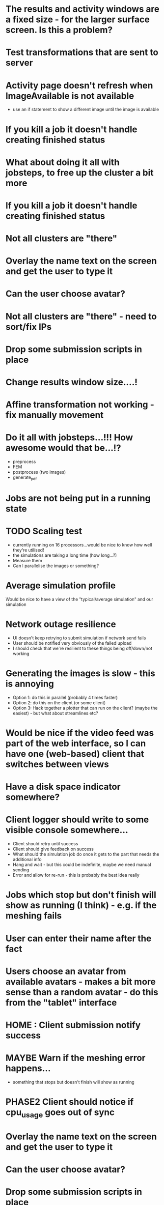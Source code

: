 * The results and activity windows are a fixed size - for the larger surface screen. Is this a problem?
* Test transformations that are sent to server
* Activity page doesn't refresh when ImageAvailable is not available
  - use an if statement to show a different image until the image is available
* If you kill a job it doesn't handle creating finished status
* What about doing it all with jobsteps, to free up the cluster a bit more
* If you kill a job it doesn't handle creating finished status
* Not all clusters are "there"
* Overlay the name text on the screen and get the user to type it
* Can the user choose avatar?
* Not all clusters are "there" - need to sort/fix IPs
* Drop some submission scripts in place
* Change results window size....!
* Affine transformation not working - fix manually movement
* Do it all with jobsteps...!!! How awesome would that be...!?
  - preprocess
  - FEM
  - postprocess (two images)
  - generate_pdf
* Jobs are not being put in a running state
* TODO Scaling test
 - currently running on 16 processors...would be nice to know how well they're utilised!
 - the simulations are taking a long time (how long...?)
 - Measure them
 - Can I parallelise the images or something?
* Average simulation profile 
Would be nice to have a view of the "typical/average simulation" and our simulation
* Network outage resilience
- UI doesn't keep retrying to submit simulation if network send fails
- User should be notified very obviously of the failed upload
- I should check that we're resilient to these things being off/down/not working
* Generating the images is slow - this is annoying
  - Option 1: do this in parallel (probably 4 times faster)
  - Option 2: do this on the client (or some client)
  - Option 3: Hack together a plotter that can run on the client? (maybe the easiest) - but what about streamlines etc?
* Would be nice if the video feed was part of the web interface, so I can have one (web-based) client that switches between views
* Have a disk space indicator somewhere?
* Client logger should write to some visible console somewhere...
  - Client should retry until success
  - Client should give feedback on success
  - What should the simulation job do once it gets to the part that needs the additional info
  - Hang and wait - but this could be indefinite, maybe we need manual sending
  - Error and allow for re-run - this is probably the best idea really
* Jobs which stop but don't finish will show as running (I think) - e.g. if the meshing fails
* User can enter their name after the fact
* Users choose an avatar from available avatars - makes a bit more sense than a random avatar - do this from the "tablet" interface
* HOME : Client submission notify success
* MAYBE Warn if the meshing error happens...
- something that stops but doesn't finish will show as running
* PHASE2 Client should notice if cpu_usage goes out of sync
* Overlay the name text on the screen and get the user to type it
* Can the user choose avatar?
* Drop some submission scripts in place
* PHASE2 Overlay the name text on the screen and get the user to type it
* PHASE2 Can the user choose avatar?
